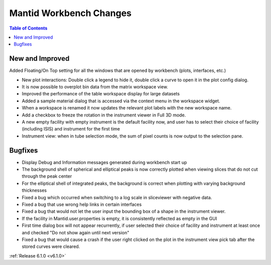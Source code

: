 ========================
Mantid Workbench Changes
========================

.. contents:: Table of Contents
   :local:

New and Improved
----------------
Added Floating/On Top setting for all the windows that are opened by workbench (plots, interfaces, etc.)

- New plot interactions: Double click a legend to hide it, double click a curve to open it in the plot config dialog.
- It is now possible to overplot bin data from the matrix workspace view.
- Improved the performance of the table workspace display for large datasets
- Added a sample material dialog that is accessed via the context menu in the workspace widget.
- When a workspace is renamed it now updates the relevant plot labels with the new workspace name.
- Add a checkbox to freeze the rotation in the instrument viewer in Full 3D mode.

- A new empty facility with empty instrument is the default facility now, and
  user has to select their choice of facility (including ISIS) and instrument for the first time
- Instrument view: when in tube selection mode, the sum of pixel counts is now output to the selection pane.

Bugfixes
--------

- Display Debug and Information messages generated during workbench start up
- The background shell of spherical and elliptical peaks is now correctly plotted when viewing slices that do not cut through the peak center
- For the elliptical shell of integrated peaks, the background is correct when plotting with varying background thicknesses
- Fixed a bug which occurred when switching to a log scale in sliceviewer with negative data.
- Fixed a bug that use wrong help links in certain interfaces
- Fixed a bug that would not let the user input the bounding box of a shape in the instrument viewer.

- If the facility in Mantid.user.properties is empty, it is consistently reflected as empty in the GUI
- First time dialog box will not appear recurrently, if user selected their choice of facility
  and instrument at least once and checked "Do not show again until next version"
- Fixed a bug that would cause a crash if the user right clicked on the plot in the instrument view pick tab after the stored curves were cleared.

:ref:`Release 6.1.0 <v6.1.0>`
